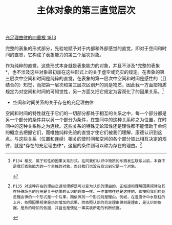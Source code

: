 #+TITLE: 主体对象的第三直觉层次
#+OPTIONS: num:nil
#+HTML_HEAD: <link rel="stylesheet" type="text/css" href="./emacs-book.css" />

[[./as1.充足理由律的四重根-1813.org][充足理由律的四重根 1813]]

完整的表象的形式部分，先验地赋予对于内部和外部感觉的直觉，即对于空间和时间的直觉，它构成了表象能力的第三个层次对象。

作为纯粹的直觉，这些形式本身就是表象能力的对象，并且不涉及*完整的表象*，也不涉及这些对象最初加在这些形式上的关于虚空或充实的规定。在表象的第三层次中空间和时间是纯粹的直觉，在表象的第一层次中空间和时间是感性的（且结合的）知觉，而把第一层次和第三层次区别开的则是物质，因此我一方面把物质规定为对空间和时间的可知觉性，另一方面又把它规定为客观化了的因果关系。[fn:1]

- 空间和时间关系的关于存在的充足理由律

空间和时间的特性就在于它们的一切部分都处于相互的关系之中，每一个部分都是另一个部分的条件并以另一个部分为条件，在空间中的这种关系称之为位置，在时间中的这种关系称之为连续。这些关系的特殊无论知性还是理性都不能借助于单纯的概念去把握它们，而唯独纯粹先验的直觉才使它们被我们理解，康德认识到这点。与这些关系（位置和连续）相关的使时间和空间的各个部分彼此相互决定的规律，就是*存在的充足理由律*，这里的条件则可以称为存在的理由。[fn:2]

[fn:1]: P134 相反，属于知性的因果关系形式，在同我们认识中物质的东西发生联系以前，本身不是我们表象能力的一个单独的对象，而且我们也没有意识到它是一个对象。
[fn:2]: P135 对这种存在的理由之透彻理解是可以变为认识的理由的，正如透彻理解因果规律及其在特殊场合的应用是关于结果的认识的理由一样。一件事物往往是这样的，即按照我们的充足理由律的一个形式是一个后果，而依照另一个形式则是理由。例如，在温度计中水银柱的上升，依照因果规律是热的增加的后果，而依照认识的充足理由律则是理由，是认识的依据，是热的增加的依据，并且也是使这一事实被断定的判断依据。
